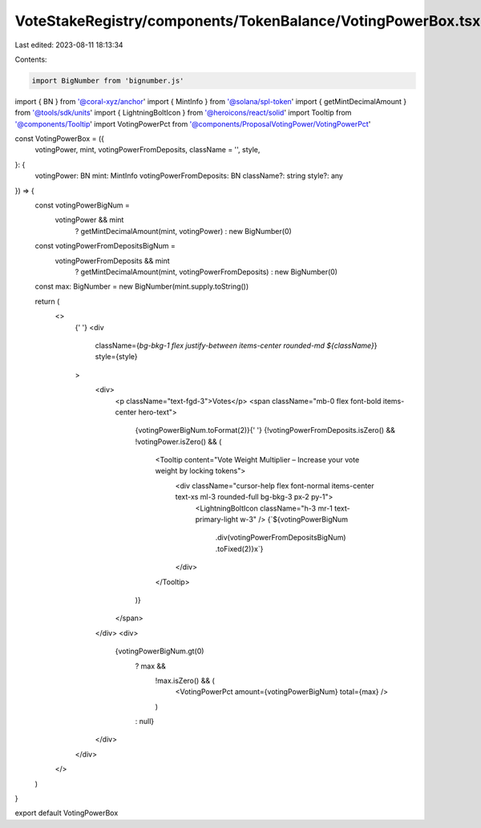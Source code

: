 VoteStakeRegistry/components/TokenBalance/VotingPowerBox.tsx
============================================================

Last edited: 2023-08-11 18:13:34

Contents:

.. code-block:: tsx

    import BigNumber from 'bignumber.js'
import { BN } from '@coral-xyz/anchor'
import { MintInfo } from '@solana/spl-token'
import { getMintDecimalAmount } from '@tools/sdk/units'
import { LightningBoltIcon } from '@heroicons/react/solid'
import Tooltip from '@components/Tooltip'
import VotingPowerPct from '@components/ProposalVotingPower/VotingPowerPct'

const VotingPowerBox = ({
  votingPower,
  mint,
  votingPowerFromDeposits,
  className = '',
  style,
}: {
  votingPower: BN
  mint: MintInfo
  votingPowerFromDeposits: BN
  className?: string
  style?: any
}) => {
  const votingPowerBigNum =
    votingPower && mint
      ? getMintDecimalAmount(mint, votingPower)
      : new BigNumber(0)

  const votingPowerFromDepositsBigNum =
    votingPowerFromDeposits && mint
      ? getMintDecimalAmount(mint, votingPowerFromDeposits)
      : new BigNumber(0)

  const max: BigNumber = new BigNumber(mint.supply.toString())

  return (
    <>
      {' '}
      <div
        className={`bg-bkg-1 flex justify-between items-center rounded-md ${className}`}
        style={style}
      >
        <div>
          <p className="text-fgd-3">Votes</p>
          <span className="mb-0 flex font-bold items-center hero-text">
            {votingPowerBigNum.toFormat(2)}{' '}
            {!votingPowerFromDeposits.isZero() && !votingPower.isZero() && (
              <Tooltip content="Vote Weight Multiplier – Increase your vote weight by locking tokens">
                <div className="cursor-help flex font-normal items-center text-xs ml-3 rounded-full bg-bkg-3 px-2 py-1">
                  <LightningBoltIcon className="h-3 mr-1 text-primary-light w-3" />
                  {`${votingPowerBigNum
                    .div(votingPowerFromDepositsBigNum)
                    .toFixed(2)}x`}
                </div>
              </Tooltip>
            )}
          </span>
        </div>
        <div>
          {votingPowerBigNum.gt(0)
            ? max &&
              !max.isZero() && (
                <VotingPowerPct amount={votingPowerBigNum} total={max} />
              )
            : null}
        </div>
      </div>
    </>
  )
}

export default VotingPowerBox


